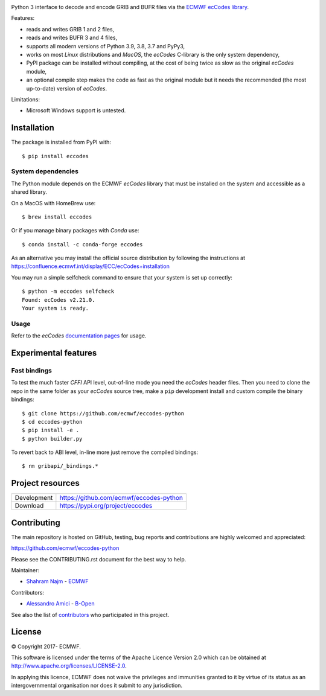 .. image:: https://img.shields.io/pypi/v/eccodes.svg
   :target: https://pypi.python.org/pypi/eccodes/

Python 3 interface to decode and encode GRIB and BUFR files via the
`ECMWF ecCodes library <https://confluence.ecmwf.int/display/ECC/>`_.

Features:

- reads and writes GRIB 1 and 2 files,
- reads and writes BUFR 3 and 4 files,
- supports all modern versions of Python 3.9, 3.8, 3.7 and PyPy3,
- works on most *Linux* distributions and *MacOS*, the *ecCodes* C-library
  is the only system dependency,
- PyPI package can be installed without compiling,
  at the cost of being twice as slow as the original *ecCodes* module,
- an optional compile step makes the code as fast as the original module
  but it needs the recommended (the most up-to-date) version of *ecCodes*.

Limitations:

- Microsoft Windows support is untested.


Installation
============

The package is installed from PyPI with::

    $ pip install eccodes


System dependencies
-------------------

The Python module depends on the ECMWF *ecCodes* library
that must be installed on the system and accessible as a shared library.

On a MacOS with HomeBrew use::

    $ brew install eccodes

Or if you manage binary packages with *Conda* use::

    $ conda install -c conda-forge eccodes

As an alternative you may install the official source distribution
by following the instructions at
https://confluence.ecmwf.int/display/ECC/ecCodes+installation

You may run a simple selfcheck command to ensure that your system is set up correctly::

    $ python -m eccodes selfcheck
    Found: ecCodes v2.21.0.
    Your system is ready.


Usage
-----

Refer to the *ecCodes* `documentation pages <https://confluence.ecmwf.int/display/ECC/Documentation>`_
for usage.


Experimental features
=====================

Fast bindings
-------------

To test the much faster *CFFI* API level, out-of-line mode you need the
*ecCodes* header files.
Then you need to clone the repo in the same folder as your *ecCodes*
source tree, make a ``pip`` development install and custom compile
the binary bindings::

    $ git clone https://github.com/ecmwf/eccodes-python
    $ cd eccodes-python
    $ pip install -e .
    $ python builder.py

To revert back to ABI level, in-line more just remove the compiled bindings::

    $ rm gribapi/_bindings.*


Project resources
=================

============= =========================================================
Development   https://github.com/ecmwf/eccodes-python
Download      https://pypi.org/project/eccodes
============= =========================================================


Contributing
============

The main repository is hosted on GitHub,
testing, bug reports and contributions are highly welcomed and appreciated:

https://github.com/ecmwf/eccodes-python

Please see the CONTRIBUTING.rst document for the best way to help.

Maintainer:

- `Shahram Najm <https://github.com/shahramn>`_ - `ECMWF <https://ecmwf.int>`_

Contributors:

- `Alessandro Amici <https://github.com/alexamici>`_ - `B-Open <https://bopen.eu>`_

See also the list of `contributors <https://github.com/ecmwf/eccodes-python/contributors>`_
who participated in this project.

.. |copy|   unicode:: U+000A9 .. COPYRIGHT SIGN

License
=======

|copy| Copyright 2017- ECMWF.

This software is licensed under the terms of the Apache Licence Version 2.0
which can be obtained at http://www.apache.org/licenses/LICENSE-2.0.

In applying this licence, ECMWF does not waive the privileges and immunities
granted to it by virtue of its status as an intergovernmental organisation nor
does it submit to any jurisdiction.
